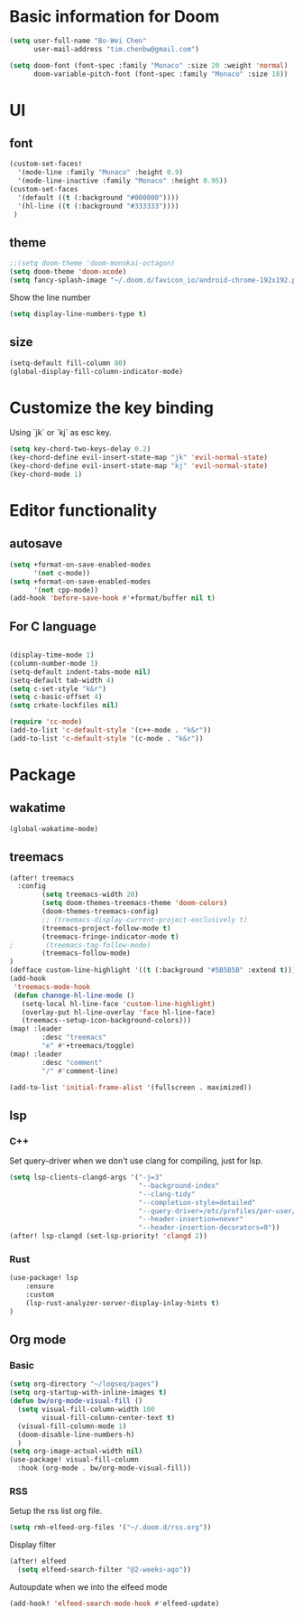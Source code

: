* Basic information for Doom

#+begin_src emacs-lisp
(setq user-full-name "Bo-Wei Chen"
      user-mail-address "tim.chenbw@gmail.com")

(setq doom-font (font-spec :family "Monaco" :size 20 :weight 'normal)
      doom-variable-pitch-font (font-spec :family "Monaco" :size 18))
#+end_src

* UI
** font
#+begin_src emacs-lisp
(custom-set-faces!
  '(mode-line :family "Monaco" :height 0.9)
  '(mode-line-inactive :family "Monaco" :height 0.95))
(custom-set-faces
  '(default ((t (:background "#000000"))))
  '(hl-line ((t (:background "#333333"))))
 )
#+end_src

** theme
#+begin_src emacs-lisp
;;(setq doom-theme 'doom-monokai-octagon)
(setq doom-theme 'doom-xcode)
(setq fancy-splash-image "~/.doom.d/favicon_io/android-chrome-192x192.png")
#+end_src

Show the line number

#+begin_src emacs-lisp
(setq display-line-numbers-type t)
#+end_src

** size
#+begin_src emacs-lisp
(setq-default fill-column 80)
(global-display-fill-column-indicator-mode)
#+end_src

* Customize the key binding
Using `jk` or `kj` as esc key.
#+begin_src emacs-lisp
(setq key-chord-two-keys-delay 0.2)
(key-chord-define evil-insert-state-map "jk" 'evil-normal-state)
(key-chord-define evil-insert-state-map "kj" 'evil-normal-state)
(key-chord-mode 1)
#+end_src


* Editor functionality
** autosave
#+begin_src emacs-lisp
(setq +format-on-save-enabled-modes
      '(not c-mode))
(setq +format-on-save-enabled-modes
      '(not cpp-mode))
(add-hook 'before-save-hook #'+format/buffer nil t)
#+end_src

** For C language
#+begin_src emacs-lisp

(display-time-mode 1)
(column-number-mode 1)
(setq-default indent-tabs-mode nil)
(setq-default tab-width 4)
(setq c-set-style "k&r")
(setq c-basic-offset 4)
(setq crkate-lockfiles nil)

(require 'cc-mode)
(add-to-list 'c-default-style '(c++-mode . "k&r"))
(add-to-list 'c-default-style '(c-mode . "k&r"))
#+end_src

* Package
** wakatime
#+begin_src emacs-lisp
(global-wakatime-mode)
#+end_src

** treemacs
#+begin_src emacs-lisp
(after! treemacs
  :config
        (setq treemacs-width 20)
        (setq doom-themes-treemacs-theme 'doom-colors)
        (doom-themes-treemacs-config)
        ;; (treemacs-display-current-project-exclusively t)
        (treemacs-project-follow-mode t)
        (treemacs-fringe-indicator-mode t)
;        (treemacs-tag-follow-mode)
        (treemacs-follow-mode)
)
(defface custom-line-highlight '((t (:background "#5B5B5B" :extend t))) "")
(add-hook
 'treemacs-mode-hook
 (defun channge-hl-line-mode ()
   (setq-local hl-line-face 'custom-line-highlight)
   (overlay-put hl-line-overlay 'face hl-line-face)
   (treemacs--setup-icon-background-colors)))
(map! :leader
        :desc "treemacs"
        "e" #'+treemacs/toggle)
(map! :leader
        :desc "comment"
        "/" #'comment-line)

(add-to-list 'initial-frame-alist '(fullscreen . maximized))
#+end_src

** lsp
*** C++
Set query-driver when we don't use clang for compiling, just for lsp.
#+begin_src emacs-lisp
(setq lsp-clients-clangd-args '("-j=3"
                                "--background-index"
                                "--clang-tidy"
                                "--completion-style=detailed"
                                "--query-driver=/etc/profiles/per-user/bwbwchen/bin/g++"
                                "--header-insertion=never"
                                "--header-insertion-decorators=0"))
(after! lsp-clangd (set-lsp-priority! 'clangd 2))
#+end_src
*** Rust
#+begin_src emacs-lisp
(use-package! lsp
    :ensure
    :custom
    (lsp-rust-analyzer-server-display-inlay-hints t)
)
#+end_src
** Org mode
*** Basic
#+begin_src emacs-lisp
(setq org-directory "~/logseq/pages")
(setq org-startup-with-inline-images t)
(defun bw/org-mode-visual-fill ()
  (setq visual-fill-column-width 100
        visual-fill-column-center-text t)
  (visual-fill-column-mode 1)
  (doom-disable-line-numbers-h)
  )
(setq org-image-actual-width nil)
(use-package! visual-fill-column
  :hook (org-mode . bw/org-mode-visual-fill))
#+end_src
*** RSS
Setup the rss list org file.
#+begin_src emacs-lisp
(setq rmh-elfeed-org-files '("~/.doom.d/rss.org"))
#+end_src

Display filter
#+begin_src emacs-lisp
(after! elfeed
  (setq elfeed-search-filter "@2-weeks-ago"))
#+end_src

Autoupdate when we into the elfeed mode
#+begin_src emacs-lisp
(add-hook! 'elfeed-search-mode-hook #'elfeed-update)
#+end_src
